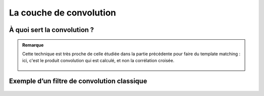 
La couche de convolution
=========================


  
.. raw:: html

    <p style="text-align: justify;"><span style="color:blue;"><i>   

    La convolution est une opération mathématique simple généralement utilisée pour le</span><span style="color:red;"> traitement et la reconnaissance d’images. 
    </i></span></p>



À quoi sert la convolution ?
----------------------------




.. figure:: /Documentation/images/conv1.png
   :width: 100%
   :alt: Alternative text for the image
   :name: logo


  
.. raw:: html

    <p style="text-align: justify;"><span style="color:blue;"><i>     
    <Strang>La couche de convolution</Strang></span><span style="color:#000080;"> est la composante clé des réseaux de neurones convolutifs, et constitue toujours au moins leur première couche.
    </i></span></p>

    <p style="text-align: justify;"><span style="color:#000080;"><i>   
    Son but est de repérer la présence d'un ensemble de features dans les images reçues en entrée. 
     </i></span></p>

    <p style="text-align: justify;"><span style="color:#000080;"><i>      
    Pour cela, on réalise un </span><span style="color:blue;">filtrage par convolution </span><span style="color:#000080;">: le principe est de faire "glisser" une fenêtre représentant la feature sur l'image, et de calculer le produit de convolution entre la feature et chaque portion de l'image balayée. 
    </i></span></p>

    <p style="text-align: justify;"><span style="color:#000080;"><i>       
    Une feature est alors vue comme un filtre : les deux termes sont équivalents dans ce contexte. 
    </i></span></p>


.. admonition::  Remarque

   .. container:: blue-box

    Cette technique est très proche de celle étudiée dans la partie précédente pour faire du template matching : ici, c'est le produit convolution qui est calculé, et non la corrélation croisée.


    .. figure:: /Documentation/images/Exmple.png
        :width: 100%
        :alt: Alternative text for the image
        :name: logo




.. figure:: /Documentation/images/conv.png
   :width: 100%
   :alt: Alternative text for the image
   :name: logo



.. raw:: html

    <p style="text-align: justify;"><span style="color:#000080;"><i>   
    Dans un premier temps, on définit la taille de la </span><span style="color:blue;">fenêtre de filtre</span><span style="color:#000080;"> située en haut à gauche.
    </i></span></p>

    <p style="text-align: justify;"><span style="color:#000080;"><i>     
    La </span><span style="color:blue;">fenêtre de filtre</span><span style="color:#000080;">, représentant la feature, se déplace progressivement de la gauche vers la droite d’un certain nombre de cases défini au préalable (le pas) jusqu’à arriver au bout de l’image.
    </i></span></p>

    <p style="text-align: justify;"><span style="color:#000080;"><i>     
    À chaque portion d’image rencontrée, un calcul de convolution s’effectue permettant d’obtenir en sortie une carte d’activation ou feature map qui indique où est localisées les features dans l’image : plus la feature map est élevée, plus la portion de l’image balayée ressemble à la feature.
    </i></span></p>



Exemple d’un filtre de convolution classique
-----------------------------------------


.. raw:: html

    <p style="text-align: justify;"><span style="color:#000080;"><i>  
    Lors de la partie convolutive d’un Convolutional Neural Network, l’image fournie en entrée passe à travers une </span><span style="color:blue;">succession de filtres de convolution.</span><span style="color:#000080;"> Par exemple, il existe des filtres de convolution fréquemment utilisés et permettant d’extraire des caractéristiques plus pertinentes que des pixels comme la détection des bords </span><span style="color:blue;">(filtre dérivateur)</span><span style="color:#000080;"> ou des formes géométriques. Le choix et l’application des filtres se fait </span><span style="color:blue;">automatiquement</span><span style="color:#000080;"> par le modèle.
    </i></span></p>

    <p style="text-align: justify;"><span style="color:#000080;"><i> 
    Parmi les filtres les plus connus, on retrouve notamment le </span><span style="color:blue;">filtre moyenneur</span><span style="color:#000080;"> (calcule pour chaque pixel la moyenne du pixel avec ses 8 proches voisins) ou encore le </span><span style="color:blue;">filtre gaussien</span><span style="color:#000080;"> permettant de réduire le bruit d’une image fournie en entrée :
    </i></span></p>

    <p style="text-align: justify;"><span style="color:#000080;"><i> 
    Voici un exemple des effets de ces deux différents filtres sur une image comportant un bruit important (on peut penser à une photographie prise avec une faible luminosité par exemple). Toutefois, un des inconvénients de la réduction du bruit est qu’elle s’accompagne généralement d’une réduction de la netteté :

    </i></span></p>




.. figure:: /Documentation/images/Exmple1.png
   :width: 100%
   :alt: Alternative text for the image
   :name: logo



.. raw:: html

    <p style="text-align: justify;"><span style="color:#000080;"><i>  

    Comme on peut l’observer, contrairement au filtre moyenneur, le filtre gaussien réduit le bruit sans pour autant réduire significativement la netteté. 
    </i></span></p>

    <p style="text-align: justify;"><span style="color:#000080;"><i> 
    Outre sa fonction de filtrage, l’intérêt de </span><span style="color:blue;">la partie convolutive d’un CNN</span><span style="color:#000080;">  est qu’elle permet </span><span style="color:blue;">d’extraire des caractéristiques propres à chaque image</span><span style="color:#000080;">  en les compressant de façon à réduire leur taille initiale, via des méthodes de sous-échantillonnage tel que le Max-Pooling.
    </i></span></p>
















